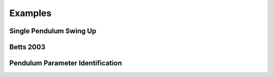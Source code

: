 ========
Examples
========

Single Pendulum Swing Up
========================

.. plot:: ../examples/pendulum_swing_up.py
   :include-source:

.. raw:: html

   <video controls>
     <source src="_static/pendulum_swing_up.mp4" type="video/mp4">
     Your browser does not support the video tag.
   </video>

Betts 2003
==========

.. plot:: ../examples/betts2003.py
   :include-source:

Pendulum Parameter Identification
=================================

.. plot:: ../examples/vyasarayani2011.py
   :include-source:
